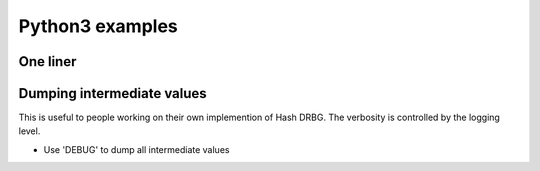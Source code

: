 ****************
Python3 examples
****************

One liner
=========

.. testcode::

	from hdrbg import DRBG_SHA2_224
	print(DRBG_SHA2_224(entropy=bytes(224),nonce=bytes(112)).get_bytes(16).hex())

.. testoutput::

    8e171068da6c33b029ef73ec76085250



Dumping intermediate values
============================
This is useful to people working on their own implemention of Hash DRBG.
The verbosity is controlled by the logging level. 

- Use 'DEBUG' to dump all intermediate values

.. testsetup:: ['dump']

    import logging    
    class PrintHandler(logging.StreamHandler):
        def emit(self, record):
            msg = self.format(record)
            print(msg)
            self.flush()
    print_handler = PrintHandler()
    logger = logging.getLogger()
    logger.setLevel(logging.DEBUG) 
    logger.addHandler(print_handler)
    

.. testcode:: ['dump']

    import logging  
    from hdrbg import DRBG_SHA2_224
    logging.basicConfig(format='%(message)s', level='DEBUG')
    print(DRBG_SHA2_224(entropy=bytes(224),nonce=bytes(112)).get_bytes(16).hex())

.. testoutput:: ['dump']

    out_size = 55, cls.HASH_DIGEST_SIZE = 28, nloops = 2
    temp = F6 5C DB CB 34 CC 86 02 50 8D 34 B9 48 3D B6 FC E2 D2 91 F7 D4 AF 5F 26 C6 A1 04 AB
    temp = F6 5C DB CB 34 CC 86 02 50 8D 34 B9 48 3D B6 FC E2 D2 91 F7 D4 AF 5F 26 C6 A1 04 AB A5 32 19 C2 CD 29 0D FE 58 4F F9 8D E5 59 33 05 5C 98 75 DC 9C 12 6F FB 6E A1 CB 8D
    out_size = 55, cls.HASH_DIGEST_SIZE = 28, nloops = 2
    temp = 79 15 1E 55 02 FA A7 FE E4 87 DB 06 AD 3C AA 6C BC 2A 32 C7 15 EB 33 31 13 9B D8 61
    temp = 79 15 1E 55 02 FA A7 FE E4 87 DB 06 AD 3C AA 6C BC 2A 32 C7 15 EB 33 31 13 9B D8 61 DF 73 10 3D 70 A9 DB 9D 1D C2 EB B5 0F EC D3 33 F8 2E 14 12 86 08 D1 21 6C C4 17 C2
    C = 79 15 1E 55 02 FA A7 FE E4 87 DB 06 AD 3C AA 6C BC 2A 32 C7 15 EB 33 31 13 9B D8 61 DF 73 10 3D 70 A9 DB 9D 1D C2 EB B5 0F EC D3 33 F8 2E 14 12 86 08 D1 21 6C C4 17
    V = F6 5C DB CB 34 CC 86 02 50 8D 34 B9 48 3D B6 FC E2 D2 91 F7 D4 AF 5F 26 C6 A1 04 AB A5 32 19 C2 CD 29 0D FE 58 4F F9 8D E5 59 33 05 5C 98 75 DC 9C 12 6F FB 6E A1 CB
    reseed_counter = 1
    C = 79 15 1E 55 02 FA A7 FE E4 87 DB 06 AD 3C AA 6C BC 2A 32 C7 15 EB 33 31 13 9B D8 61 DF 73 10 3D 70 A9 DB 9D 1D C2 EB B5 0F EC D3 33 F8 2E 14 12 86 08 D1 21 6C C4 17
    V = 6F 71 FA 20 37 C7 2E 01 35 15 0F BF F5 7A 61 69 9E FC C4 BE EA 9A 92 57 DA 3C DD 48 D0 38 4B 05 B2 63 D6 C9 87 CF 90 7A 7B EF 5F 55 2B 91 F5 A3 CE 00 3C E3 C7 C0 52
    reseed_counter = 2
    8e171068da6c33b029ef73ec76085250



